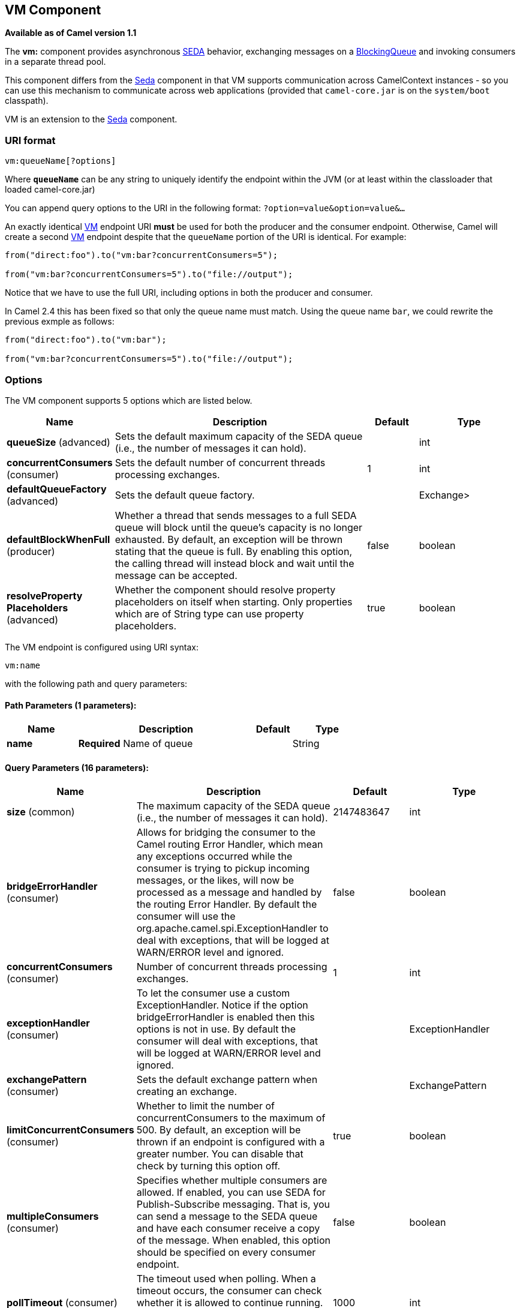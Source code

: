 [[vm-component]]
== VM Component

*Available as of Camel version 1.1*

The *vm:* component provides asynchronous
http://www.eecs.harvard.edu/~mdw/proj/seda/[SEDA] behavior, exchanging
messages on a
http://java.sun.com/j2se/1.5.0/docs/api/java/util/concurrent/BlockingQueue.html[BlockingQueue]
and invoking consumers in a separate thread pool.

This component differs from the <<seda-component,Seda>> component in that
VM supports communication across CamelContext instances - so you can use
this mechanism to communicate across web applications (provided that
`camel-core.jar` is on the `system/boot` classpath).

VM is an extension to the <<seda-component,Seda>> component.

=== URI format

[source]
----
vm:queueName[?options]
----

Where *`queueName`* can be any string to uniquely identify the endpoint
within the JVM (or at least within the classloader that loaded
camel-core.jar)

You can append query options to the URI in the following format:
`?option=value&option=value&...`

An exactly identical <<vm-component,VM>> endpoint URI *must* be used for
both the producer and the consumer endpoint. Otherwise, Camel will
create a second <<vm-component,VM>> endpoint despite that the `queueName`
portion of the URI is identical. For example:

[source,java]
----
from("direct:foo").to("vm:bar?concurrentConsumers=5");

from("vm:bar?concurrentConsumers=5").to("file://output");
----

Notice that we have to use the full URI, including options in both the
producer and consumer.

In Camel 2.4 this has been fixed so that only the queue name must match.
Using the queue name `bar`, we could rewrite the previous exmple as
follows:

[source,java]
----
from("direct:foo").to("vm:bar");

from("vm:bar?concurrentConsumers=5").to("file://output");
----

=== Options

// component options: START
The VM component supports 5 options which are listed below.



[width="100%",cols="2,5,^1,2",options="header"]
|===
| Name | Description | Default | Type
| *queueSize* (advanced) | Sets the default maximum capacity of the SEDA queue (i.e., the number of messages it can hold). |  | int
| *concurrentConsumers* (consumer) | Sets the default number of concurrent threads processing exchanges. | 1 | int
| *defaultQueueFactory* (advanced) | Sets the default queue factory. |  | Exchange>
| *defaultBlockWhenFull* (producer) | Whether a thread that sends messages to a full SEDA queue will block until the queue's capacity is no longer exhausted. By default, an exception will be thrown stating that the queue is full. By enabling this option, the calling thread will instead block and wait until the message can be accepted. | false | boolean
| *resolveProperty Placeholders* (advanced) | Whether the component should resolve property placeholders on itself when starting. Only properties which are of String type can use property placeholders. | true | boolean
|===
// component options: END


// endpoint options: START
The VM endpoint is configured using URI syntax:

----
vm:name
----

with the following path and query parameters:

==== Path Parameters (1 parameters):


[width="100%",cols="2,5,^1,2",options="header"]
|===
| Name | Description | Default | Type
| *name* | *Required* Name of queue |  | String
|===


==== Query Parameters (16 parameters):


[width="100%",cols="2,5,^1,2",options="header"]
|===
| Name | Description | Default | Type
| *size* (common) | The maximum capacity of the SEDA queue (i.e., the number of messages it can hold). | 2147483647 | int
| *bridgeErrorHandler* (consumer) | Allows for bridging the consumer to the Camel routing Error Handler, which mean any exceptions occurred while the consumer is trying to pickup incoming messages, or the likes, will now be processed as a message and handled by the routing Error Handler. By default the consumer will use the org.apache.camel.spi.ExceptionHandler to deal with exceptions, that will be logged at WARN/ERROR level and ignored. | false | boolean
| *concurrentConsumers* (consumer) | Number of concurrent threads processing exchanges. | 1 | int
| *exceptionHandler* (consumer) | To let the consumer use a custom ExceptionHandler. Notice if the option bridgeErrorHandler is enabled then this options is not in use. By default the consumer will deal with exceptions, that will be logged at WARN/ERROR level and ignored. |  | ExceptionHandler
| *exchangePattern* (consumer) | Sets the default exchange pattern when creating an exchange. |  | ExchangePattern
| *limitConcurrentConsumers* (consumer) | Whether to limit the number of concurrentConsumers to the maximum of 500. By default, an exception will be thrown if an endpoint is configured with a greater number. You can disable that check by turning this option off. | true | boolean
| *multipleConsumers* (consumer) | Specifies whether multiple consumers are allowed. If enabled, you can use SEDA for Publish-Subscribe messaging. That is, you can send a message to the SEDA queue and have each consumer receive a copy of the message. When enabled, this option should be specified on every consumer endpoint. | false | boolean
| *pollTimeout* (consumer) | The timeout used when polling. When a timeout occurs, the consumer can check whether it is allowed to continue running. Setting a lower value allows the consumer to react more quickly upon shutdown. | 1000 | int
| *purgeWhenStopping* (consumer) | Whether to purge the task queue when stopping the consumer/route. This allows to stop faster, as any pending messages on the queue is discarded. | false | boolean
| *blockWhenFull* (producer) | Whether a thread that sends messages to a full SEDA queue will block until the queue's capacity is no longer exhausted. By default, an exception will be thrown stating that the queue is full. By enabling this option, the calling thread will instead block and wait until the message can be accepted. | false | boolean
| *discardIfNoConsumers* (producer) | Whether the producer should discard the message (do not add the message to the queue), when sending to a queue with no active consumers. Only one of the options discardIfNoConsumers and failIfNoConsumers can be enabled at the same time. | false | boolean
| *failIfNoConsumers* (producer) | Whether the producer should fail by throwing an exception, when sending to a queue with no active consumers. Only one of the options discardIfNoConsumers and failIfNoConsumers can be enabled at the same time. | false | boolean
| *timeout* (producer) | Timeout (in milliseconds) before a SEDA producer will stop waiting for an asynchronous task to complete. You can disable timeout by using 0 or a negative value. | 30000 | long
| *waitForTaskToComplete* (producer) | Option to specify whether the caller should wait for the async task to complete or not before continuing. The following three options are supported: Always, Never or IfReplyExpected. The first two values are self-explanatory. The last value, IfReplyExpected, will only wait if the message is Request Reply based. The default option is IfReplyExpected. | IfReplyExpected | WaitForTaskToComplete
| *queue* (advanced) | Define the queue instance which will be used by the endpoint. This option is only for rare use-cases where you want to use a custom queue instance. |  | BlockingQueue
| *synchronous* (advanced) | Sets whether synchronous processing should be strictly used, or Camel is allowed to use asynchronous processing (if supported). | false | boolean
|===
// endpoint options: END


See the <<seda-component,Seda>> component for options and other important
usage details as the same rules apply to the <<vm-component,Vm>> component.

=== Samples

In the route below we send exchanges across CamelContext instances to a
VM queue named `order.email`:

[source,java]
----
from("direct:in").bean(MyOrderBean.class).to("vm:order.email");
----

And then we receive exchanges in some other Camel context (such as
deployed in another `.war` application):

[source,java]
----
from("vm:order.email").bean(MyOrderEmailSender.class);
----

=== See Also

* <<seda-component,Seda>>
